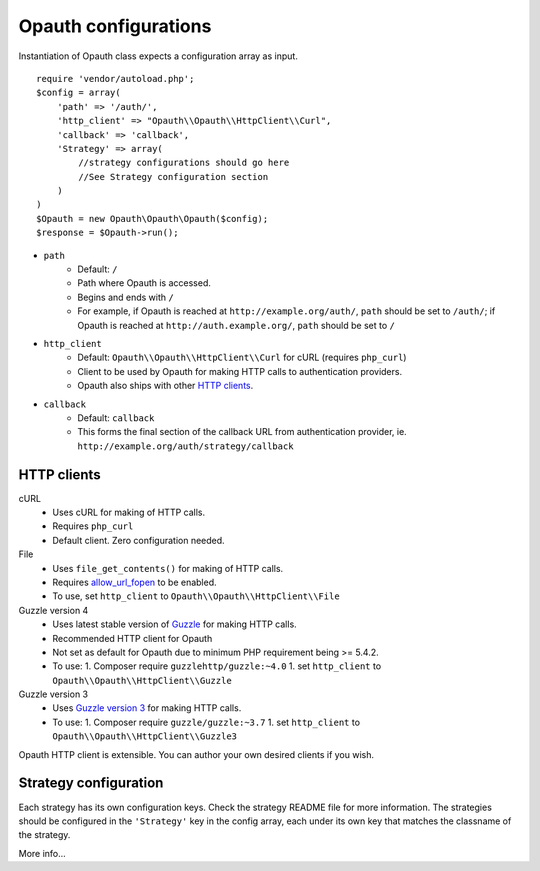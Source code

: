 Opauth configurations
=====================

Instantiation of Opauth class expects a configuration array as input.

::

    require 'vendor/autoload.php';
    $config = array(
        'path' => '/auth/',
        'http_client' => "Opauth\\Opauth\\HttpClient\\Curl",
        'callback' => 'callback',
        'Strategy' => array(
            //strategy configurations should go here
            //See Strategy configuration section
        )
    )
    $Opauth = new Opauth\Opauth\Opauth($config);
    $response = $Opauth->run();

- ``path``
    - Default: ``/``
    - Path where Opauth is accessed.
    - Begins and ends with ``/``
    - For example, if Opauth is reached at ``http://example.org/auth/``, ``path``
      should be set to ``/auth/``; if Opauth is reached at ``http://auth.example.org/``,
      ``path`` should be set to ``/``

- ``http_client``
    - Default: ``Opauth\\Opauth\\HttpClient\\Curl`` for cURL (requires ``php_curl``)
    - Client to be used by Opauth for making HTTP calls to authentication providers.
    - Opauth also ships with other `HTTP clients`_.

- ``callback``
    - Default: ``callback``
    - This forms the final section of the callback URL from authentication provider,
      ie. ``http://example.org/auth/strategy/callback``

HTTP clients
------------

cURL
  - Uses cURL for making of HTTP calls.
  - Requires ``php_curl``
  - Default client. Zero configuration needed.

File
    - Uses ``file_get_contents()`` for making of HTTP calls.
    - Requires `allow_url_fopen <http://php.net/manual/en/filesystem.configuration.php#ini.allow-url-fopen>`_ to be enabled.
    - To use, set ``http_client`` to ``Opauth\\Opauth\\HttpClient\\File``

Guzzle version 4
    - Uses latest stable version of `Guzzle <https://github.com/guzzle/guzzle>`_ for making HTTP calls.
    - Recommended HTTP client for Opauth
    - Not set as default for Opauth due to minimum PHP requirement being >= 5.4.2.
    - To use:
      1. Composer require ``guzzlehttp/guzzle:~4.0``
      1. set ``http_client`` to ``Opauth\\Opauth\\HttpClient\\Guzzle``

Guzzle version 3
    - Uses `Guzzle version 3 <https://github.com/guzzle/guzzle>`_ for making HTTP calls.
    - To use:
      1. Composer require ``guzzle/guzzle:~3.7``
      1. set ``http_client`` to ``Opauth\\Opauth\\HttpClient\\Guzzle3``


Opauth HTTP client is extensible. You can author your own desired clients if you wish.

Strategy configuration
----------------------

Each strategy has its own configuration keys. Check the strategy README file for more information.
The strategies should be configured in the ``'Strategy'`` key in the config array, each under its own key that matches
the classname of the strategy.

More info...
